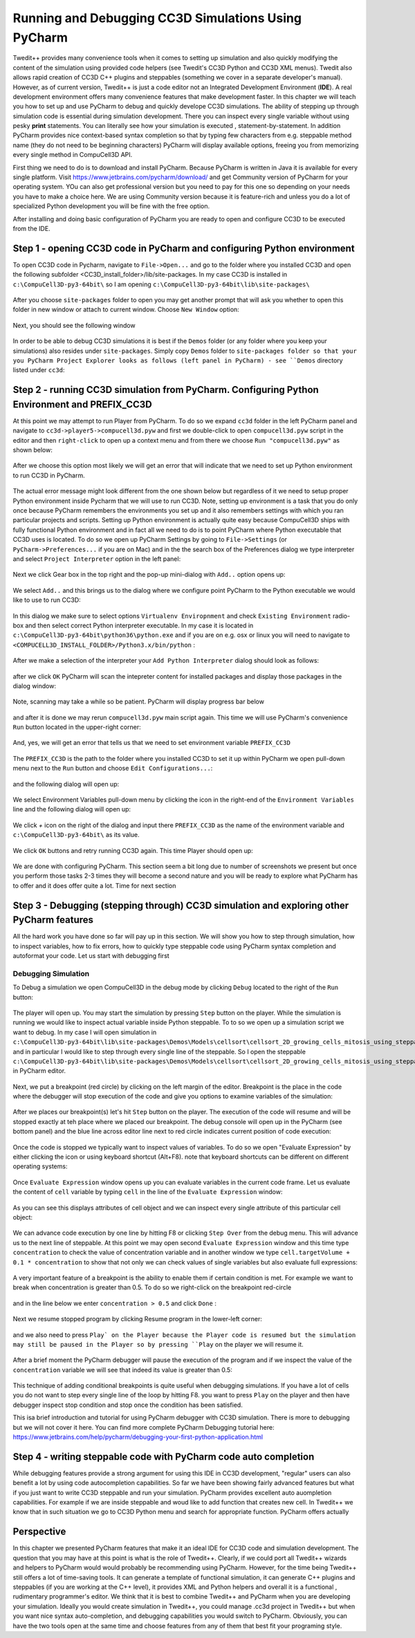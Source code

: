 Running and Debugging CC3D Simulations Using PyCharm
=====================================================

Twedit++ provides many convenience tools when it comes to setting up simulation and also quickly modifying the
content of the simulation using provided code helpers (see Twedit's CC3D Python and CC3D XML menus). Twedit also
allows rapid creation of CC3D C++ plugins and steppables (something we cover in a separate developer's manual).
However, as of current version, Twedit++ is just a code editor not an Integrated Development Environment (**IDE**).
A real development environment offers many convenience features that make development faster. In this chapter we will
teach you how to set up and use PyCharm to debug and quickly develope CC3D simulations. The ability of stepping up
through simulation code is essential during simulation development. There you can inspect every single variable
without using pesky **print** statements. You can literally see how your simulation is executed ,
statement-by-statement. In addition PyCharm provides nice context-based syntax completion so that by typing
few characters from e.g. steppable method name (they do not need to be beginning characters) PyCharm will display
available options, freeing you from memorizing every single method in CompuCell3D API.

First thing we need to do is to download and install PyCharm. Because PyCharm is written in Java
it is available for every single platform. Visit https://www.jetbrains.com/pycharm/download/
and get Community version of PyCharm for your operating system. YOu can also get professional version but you need to
pay for this one so depending on your needs you have to make a choice here. We are using Community version because it
is feature-rich and unless you do a lot of specialized Python development you will be fine with the free option.

After installing and doing basic configuration of PyCharm you are ready to open and configure CC3D to be executed from
the IDE.

Step 1 - opening CC3D code in PyCharm and configuring Python environment
------------------------------------------------------------------------

To open CC3D code in Pycharm,  navigate to ``File->Open...`` and go to the folder where you installed CC3D and
open the following subfolder <CC3D_install_folder>/lib/site-packages. In my case CC3D is installed in ``c:\CompuCell3D-py3-64bit\``
so I am opening ``c:\CompuCell3D-py3-64bit\lib\site-packages\``

.. figure:: images/pycharm_win_01.png
    :alt: Opening ``site-packages`` subfolder from CC3D installation directory

After you choose ``site-packages`` folder to open you may get another prompt that will ask you whether to open this
folder in new window or attach to current window. Choose ``New Window`` option:

.. figure:: images/pycharm_win_02.png
    :alt: Opening ``site-packages`` subfolder in New Window

Next, you should see the following window

.. figure:: images/pycharm_win_03.png
    :alt: Opened site-packages folder

In order to be able to debug CC3D simulations it is best if the ``Demos`` folder (or any folder where you keep your
simulations) also resides under ``site-packages``. Simply copy ``Demos`` folder to ``site-packages folder so that your
you PyCharm Project Explorer looks as follows (left panel in PyCharm) - see ``Demos`` directory listed under ``cc3d``:

.. figure:: images/pycharm_win_04.png
    :alt: Copying ``Demos`` folder to ``site-packages``

Step 2 - running CC3D simulation from PyCharm. Configuring Python Environment and PREFIX_CC3D
----------------------------------------------------------------------------------------------

At this point we may attempt to run Player from PyCharm. To do so we expand ``cc3d`` folder in the left PyCharm
panel and navigate to ``cc3d->player5->compucell3d.pyw`` and first we double-click to open ``compucell3d.pyw``
script in the editor and then ``right-click`` to open up a context menu and from there we choose
``Run "compucell3d.pyw"`` as shown below:

.. figure:: images/pycharm_win_05.png
    :alt: Copying ``Demos`` folder to ``site-packages``

After we choose this option most likely we will get an error that will indicate that we need to set up Python
environment to run CC3D in PyCharm.

.. figure:: images/pycharm_win_06.png
    :alt: Error indicating the need to set up Python environment

The actual error message might look different from the one shown below but regardless of it we need to setup
proper Python environment inside Pycharm that we will use to run CC3D.
Note, setting up environment is a task that you do only once because PyCharm remembers the environments
you set up and it also remembers settings with which you ran particular projects and scripts. Setting up
Python environment is actually quite easy because CompuCell3D ships with fully functional Python environment and
in fact all we need to do is to point PyCharm where Python executable that CC3D uses is located. To do so we
open up PyCharm Settings by going to ``File->Settings`` (or ``PyCharm->Preferences...`` if you are on Mac) and in
the the search box of the Preferences dialog we type interpreter and select ``Project Interpreter`` option
in the left panel:

.. figure:: images/pycharm_win_07.png
    :alt: Settings, Python Interpreter

Next we click Gear box in the top right and the pop-up mini-dialog with ``Add..`` option opens up:

.. figure:: images/pycharm_win_08.png
    :alt: Settings, Add Python Interepreter

We select ``Add..`` and this brings us to the dialog where we configure point PyCharm to the Python executable
we would like to use to run CC3D:

.. figure:: images/pycharm_win_08.png
    :alt: Settings, Add Python Interepreter

In this dialog we make sure to select options ``Virtualenv Enviropnment`` and check ``Existing Environment``
radio-box and then select correct Python interpreter executable. In my case it is located in
``c:\CompuCell3D-py3-64bit\python36\python.exe`` and if you are on e.g. osx or linux you will need to navigate to
``<COMPUCELL3D_INSTALL_FOLDER>/Python3.x/bin/python`` :

.. figure:: images/pycharm_win_09.png
    :alt: Selecting Python interpreter

After we make a selection of the interpreter your ``Add Python Interpreter`` dialog should look as follows:

.. figure:: images/pycharm_win_10.png
    :alt: Selecting Python interpreter - done

after we click ``OK`` PyCharm will scan the intepreter content for installed packages and display those packages in the
dialog window:

.. figure:: images/pycharm_win_11.png
    :alt: Selecting Python interpreter - done

Note, scanning may take a while so be patient. PyCharm will display progress bar below

.. figure:: images/pycharm_win_12.png
    :alt: Selecting Python interpreter - done

and after it is done we may rerun ``compucell3d.pyw`` main script again. This time we will use PyCharm's
convenience ``Run`` button located in the upper-right corner:

.. figure:: images/pycharm_win_13.png
    :alt: Running cc3d using ``Run`` button

And, yes, we will get an error that tells us that we need to set environment variable ``PREFIX_CC3D``

.. figure:: images/pycharm_win_14.png
    :alt: Need to set up PREFIX_CC3D

The ``PREFIX_CC3D`` is the path to the folder where you installed CC3D to set it up within PyCharm we open
pull-down menu next to the ``Run`` button and choose ``Edit Configurations...``:

.. figure:: images/pycharm_win_15.png
    :alt: Edit Configurations...

and the following dialog will open up:

.. figure:: images/pycharm_win_16.png
    :alt: Edit Configurations continued

We select Environment Variables pull-down menu by clicking the icon in the right-end of the ``Environment Variables``
line and the following dialog will open up:

.. figure:: images/pycharm_win_17.png
    :alt: Environment Variables

We click `+` icon on the right of the dialog and input there ``PREFIX_CC3D`` as the name of the
environment variable and ``c:\CompuCell3D-py3-64bit\`` as its value.

.. figure:: images/pycharm_win_18.png
    :alt: Environment Variables Editing

We click ``OK`` buttons and retry running CC3D again. This time Player should open up:

.. figure:: images/pycharm_win_18.png
    :alt: Player opens up

We are done with configuring PyCharm. This section seem a bit long due to number of screenshots we present
but once you perform those tasks 2-3 times they will become a second nature and you will be ready to explore what
PyCharm has to offer and it does offer quite a lot. Time for next section

Step 3 - Debugging (stepping through) CC3D simulation and exploring other PyCharm features
-------------------------------------------------------------------------------------------

All the hard work you have done so far will pay up in this section. We will show you how to step through
simulation, how to inspect variables, how to fix errors, how to quickly type steppable code using
PyCharm syntax completion and autoformat your code. Let us start with debugging first

Debugging Simulation
~~~~~~~~~~~~~~~~~~~~

To Debug a simulation we open CompuCell3D in the debug mode by clicking ``Debug`` located to the right of the
``Run`` button:

.. figure:: images/pycharm_win_13.png
    :alt: Player opens in the debug mode

The player will open up. You may start the simulation by pressing ``Step`` button on the player. While the
simulation is running we would like to inspect actual variable inside Python steppable. To to so we
open up a simulation script we want to debug. In my case I will open simulation in
``c:\CompuCell3D-py3-64bit\lib\site-packages\Demos\Models\cellsort\cellsort_2D_growing_cells_mitosis_using_steppable\``
and in particular I would like to step through every single line of the steppable. So I open the steppable
``c:\CompuCell3D-py3-64bit\lib\site-packages\Demos\Models\cellsort\cellsort_2D_growing_cells_mitosis_using_steppable\Simulation\cellsort_2D_field_modules.py``
in PyCharm editor.

.. figure:: images/pycharm_win_20.png
    :alt: Steppable in editor

Next, we put a breakpoint (red circle) by clicking on the left margin of the editor. Breakpoint is the place in the
code where the debugger will stop execution of the code and give you options to examine variables of the simulation:

.. figure:: images/pycharm_win_21.png
    :alt: Steppable in editor

After we places our breakpoint(s) let's hit ``Step`` button on the player. The execution of the code will resume and will
be stopped exactly at teh place where we placed our breakpoint. The debug console will open up in the PyCharm (see
bottom panel) and the blue line across editor line next to red circle indicates current position of code execution:

.. figure:: images/pycharm_win_22.png
    :alt: At the breakpoint

Once the code is stopped we typically want to inspect values of variables. To do so we open "Evaluate Expression" by
either clicking the icon or using keyboard shortcut (Alt+F8). note that keyboard shortcuts can be different on
different operating systems:

.. figure:: images/pycharm_win_23.png
    :alt: Evaluate expression 1

Once ``Evaluate Expression`` window opens up you can evaluate variables in the current code frame. Let us evaluate
the content of ``cell`` variable by typing ``cell`` in the line of the ``Evaluate Expression`` window:

.. figure:: images/pycharm_win_23.png
    :alt: Evaluate expression 2

As you can see this displays attributes of cell object and we can inspect every single attribute of this particular
cell object:

.. figure:: images/pycharm_win_24.png
    :alt: Evaluate expression 3

We can advance code execution by one line by hitting F8 or clicking ``Step Over`` from the debug menu. This
will advance us to the next line of steppable. At this point we may open second ``Evaluate Expression`` window and
this time type ``concentration`` to check the value of concentration variable and in another window we type
``cell.targetVolume + 0.1 * concentration`` to show that not only we can check values of single variables but also
evaluate full expressions:

.. figure:: images/pycharm_win_25.png
    :alt: Evaluate expression 4

A very important feature of a breakpoint is the ability to enable them if certain condition is met. For example
we want to break when concentration is greater than 0.5. To do so we right-click on the breakpoint red-circle

.. figure:: images/pycharm_win_26.png
    :alt: Conditional Breakpoint


and in the line below we enter ``concentration > 0.5`` and click ``Done`` :

.. figure:: images/pycharm_win_27.png
    :alt: Conditional Breakpoint 1

Next we resume stopped program by clicking Resume program in the lower-left corner:

.. figure:: images/pycharm_win_28.png
    :alt: Resume

and we also need to press ``Play` on the Player because the Player code is resumed but the simulation may still be
paused in the Player so by pressing ``Play`` on the player we will resume it.

.. figure:: images/pycharm_win_29.png
    :alt: Resume Player

After a brief moment the PyCharm
debugger will pause the execution of the program and if we inspect the value of the ``concentration`` variable
we will see that indeed its value is greater than 0.5:

.. figure:: images/pycharm_win_30.png
    :alt: Conditional stop

This technique of adding conditional breakpoints is quite useful when debugging simulations. If you have a lot of cells
you do not want to step every single line of the loop by hitting F8. you want to press ``Play`` on the player and
then have debugger inspect stop condition and stop once the condition has been satisfied.

This isa brief introduction and tutorial for using PyCharm debugger with CC3D simulation. There is more to debugging
but we will not cover it here. You can find more complete PyCharm Debugging tutorial here:
https://www.jetbrains.com/help/pycharm/debugging-your-first-python-application.html

Step 4 - writing steppable code with PyCharm code auto completion
-----------------------------------------------------------------

While debugging features provide a strong argument for using this IDE in CC3D development, "regular" users can
also benefit a lot by using code autocompletion capabilities. So far we have been showing fairly advanced features
but what if you just want to write CC3D steppable and run your simulation. PyCharm provides excellent auto auompletion
capabilities. For example if we are inside steppable and woud like to add function that creates new cell. In Twedit++
we know that in such situation we go to CC3D Python menu and search for appropriate function. PyCharm offers actually


Perspective
------------

In this chapter we presented PyCharm features that make it an ideal IDE for CC3D code and simulation development.
The question that you may have at this point is what is the role of Twedit++. Clearly, if we could port all Twedit++
wizards and helpers to PyCharm would would probably be recommending using PyCharm. However, for the time being Twedit++
still offers a lot of time-saving tools. It can generate a template of functional simulation, it can generate
C++ plugins and steppables (if you are working at the C++ level), it provides XML and Python helpers and overall
it is a functional , rudimentary programmer's editor. We think that it is best to combine Twedit++ and PyCharm when
you are developing your simulation. Ideally you would create simulation in Twedit++, you could manage .cc3d project in
Twedit++ but when you want nice syntax auto-completion, and debugging capabilities you would switch to PyCharm. Obviously,
you can have the two tools open at the same time and choose features from any of them that best fit your programing
style.



.. |pycharm_win_01| image:: images/pycharm_win_01.png
   :width: 4.2in
   :height: 4.8in

.. |pycharm_win_02| image:: images/pycharm_win_02.png
   :width: 4.in
   :height: 0.6in

.. |pycharm_win_03| image:: images/pycharm_win_03.png
   :width: 5.8n
   :height: 3.3in

.. |pycharm_win_04| image:: images/pycharm_win_04.png
   :width: 4.8n
   :height: 3.0in

.. |pycharm_win_05| image:: images/pycharm_win_05.png
   :width: 4.5n
   :height: 5.5in

.. |pycharm_win_06| image:: images/pycharm_win_06.png
   :width: 6.7n
   :height: 1.8in

.. |pycharm_win_07| image:: images/pycharm_win_07.png
   :width: 6.7n
   :height: 1.8in

.. |pycharm_win_08| image:: images/pycharm_win_08.png
   :width: 5.3n
   :height: 1.3in

.. |pycharm_win_09| image:: images/pycharm_win_09.png
   :width: 5.9n
   :height: 4.8in

.. |pycharm_win_10| image:: images/pycharm_win_10.png
   :width: 4.3n
   :height: 1.4in

.. |pycharm_win_11| image:: images/pycharm_win_11.png
   :width: 5.0n
   :height: 3.5in

.. |pycharm_win_12| image:: images/pycharm_win_12.png
   :width: 7.0n
   :height: 0.7in

.. |pycharm_win_13| image:: images/pycharm_win_13.png
   :width: 1.8n
   :height: 0.6in

.. |pycharm_win_14| image:: images/pycharm_win_14.png
   :width: 5.0n
   :height: 1.5in

.. |pycharm_win_15| image:: images/pycharm_win_15.png
   :width: 1.7n
   :height: 0.9in

.. |pycharm_win_16| image:: images/pycharm_win_16.png
   :width: 9.0n
   :height: 3.4in

.. |pycharm_win_17| image:: images/pycharm_win_17.png
   :width: 6.0n
   :height: 2.1in

.. |pycharm_win_18| image:: images/pycharm_win_18.png
   :width: 2.6n
   :height: 2.0in

.. |pycharm_win_19| image:: images/pycharm_win_19.png
   :width: 7.7n
   :height: 5.3in

.. |pycharm_win_20| image:: images/pycharm_win_20.png
   :width: 6.6n
   :height: 3.5in

.. |pycharm_win_21| image:: images/pycharm_win_21.png
   :width: 4.8n
   :height: 3.2in

.. |pycharm_win_22| image:: images/pycharm_win_22.png
   :width: 5.1n
   :height: 3.7in

.. |pycharm_win_23| image:: images/pycharm_win_23.png
   :width: 5.1n
   :height: 3.7in

.. |pycharm_win_24| image:: images/pycharm_win_24.png
   :width: 4.1n
   :height: 2.0in

.. |pycharm_win_25| image:: images/pycharm_win_25.png
   :width: 6.1n
   :height: 4.1in

.. |pycharm_win_26| image:: images/pycharm_win_26.png
   :width: 2.35n
   :height: 1.35in

.. |pycharm_win_27| image:: images/pycharm_win_27.png
   :width: 2.2n
   :height: 1.1in

.. |pycharm_win_28| image:: images/pycharm_win_28.png
   :width: 2.2n
   :height: 0.9in

.. |pycharm_win_29| image:: images/pycharm_win_29.png
   :width: 4.0n
   :height: 1.3in

.. |pycharm_win_30| image:: images/pycharm_win_30.png
   :width: 5.0n
   :height: 2.6in
